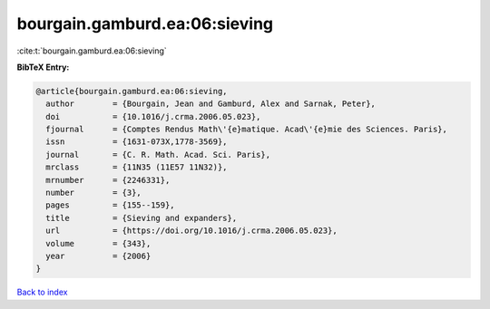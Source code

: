 bourgain.gamburd.ea:06:sieving
==============================

:cite:t:`bourgain.gamburd.ea:06:sieving`

**BibTeX Entry:**

.. code-block:: bibtex

   @article{bourgain.gamburd.ea:06:sieving,
     author        = {Bourgain, Jean and Gamburd, Alex and Sarnak, Peter},
     doi           = {10.1016/j.crma.2006.05.023},
     fjournal      = {Comptes Rendus Math\'{e}matique. Acad\'{e}mie des Sciences. Paris},
     issn          = {1631-073X,1778-3569},
     journal       = {C. R. Math. Acad. Sci. Paris},
     mrclass       = {11N35 (11E57 11N32)},
     mrnumber      = {2246331},
     number        = {3},
     pages         = {155--159},
     title         = {Sieving and expanders},
     url           = {https://doi.org/10.1016/j.crma.2006.05.023},
     volume        = {343},
     year          = {2006}
   }

`Back to index <../By-Cite-Keys.html>`_
